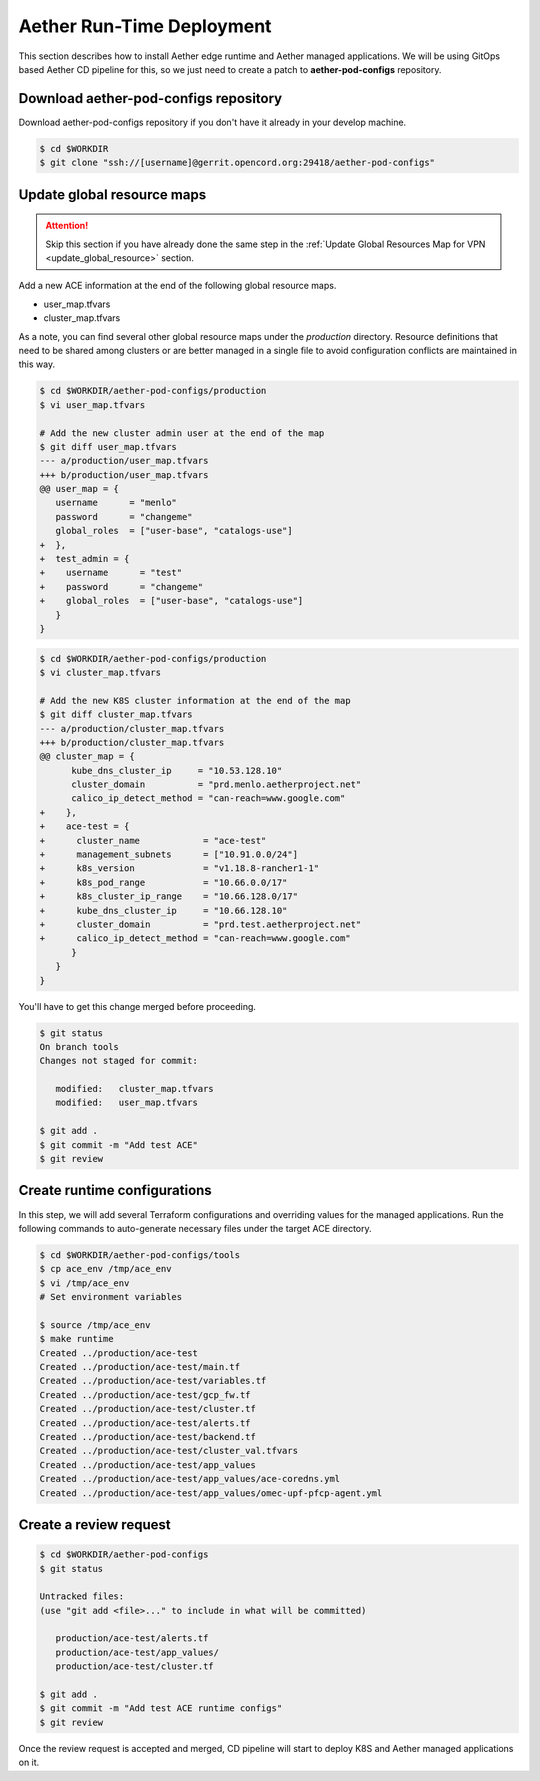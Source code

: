 ..
   SPDX-FileCopyrightText: © 2020 Open Networking Foundation <support@opennetworking.org>
   SPDX-License-Identifier: Apache-2.0

==========================
Aether Run-Time Deployment
==========================
This section describes how to install Aether edge runtime and Aether managed applications.
We will be using GitOps based Aether CD pipeline for this,
so we just need to create a patch to **aether-pod-configs** repository.

Download aether-pod-configs repository
======================================
Download aether-pod-configs repository if you don't have it already in your develop machine.

.. code-block:: shell

   $ cd $WORKDIR
   $ git clone "ssh://[username]@gerrit.opencord.org:29418/aether-pod-configs"

Update global resource maps
===========================
.. attention::

   Skip this section if you have already done the same step in the
   :ref:`Update Global Resources Map for VPN <update_global_resource>` section.

Add a new ACE information at the end of the following global resource maps.

* user_map.tfvars
* cluster_map.tfvars

As a note, you can find several other global resource maps under the `production` directory.
Resource definitions that need to be shared among clusters or are better managed in a
single file to avoid configuration conflicts are maintained in this way.

.. code-block:: diff

   $ cd $WORKDIR/aether-pod-configs/production
   $ vi user_map.tfvars

   # Add the new cluster admin user at the end of the map
   $ git diff user_map.tfvars
   --- a/production/user_map.tfvars
   +++ b/production/user_map.tfvars
   @@ user_map = {
      username      = "menlo"
      password      = "changeme"
      global_roles  = ["user-base", "catalogs-use"]
   +  },
   +  test_admin = {
   +    username      = "test"
   +    password      = "changeme"
   +    global_roles  = ["user-base", "catalogs-use"]
      }
   }

.. code-block:: diff

   $ cd $WORKDIR/aether-pod-configs/production
   $ vi cluster_map.tfvars

   # Add the new K8S cluster information at the end of the map
   $ git diff cluster_map.tfvars
   --- a/production/cluster_map.tfvars
   +++ b/production/cluster_map.tfvars
   @@ cluster_map = {
         kube_dns_cluster_ip     = "10.53.128.10"
         cluster_domain          = "prd.menlo.aetherproject.net"
         calico_ip_detect_method = "can-reach=www.google.com"
   +    },
   +    ace-test = {
   +      cluster_name            = "ace-test"
   +      management_subnets      = ["10.91.0.0/24"]
   +      k8s_version             = "v1.18.8-rancher1-1"
   +      k8s_pod_range           = "10.66.0.0/17"
   +      k8s_cluster_ip_range    = "10.66.128.0/17"
   +      kube_dns_cluster_ip     = "10.66.128.10"
   +      cluster_domain          = "prd.test.aetherproject.net"
   +      calico_ip_detect_method = "can-reach=www.google.com"
         }
      }
   }

You'll have to get this change merged before proceeding.

.. code-block:: shell

   $ git status
   On branch tools
   Changes not staged for commit:

      modified:   cluster_map.tfvars
      modified:   user_map.tfvars

   $ git add .
   $ git commit -m "Add test ACE"
   $ git review

Create runtime configurations
=============================
In this step, we will add several Terraform configurations and overriding values for the managed applications.
Run the following commands to auto-generate necessary files under the target ACE directory.

.. code-block:: shell

   $ cd $WORKDIR/aether-pod-configs/tools
   $ cp ace_env /tmp/ace_env
   $ vi /tmp/ace_env
   # Set environment variables

   $ source /tmp/ace_env
   $ make runtime
   Created ../production/ace-test
   Created ../production/ace-test/main.tf
   Created ../production/ace-test/variables.tf
   Created ../production/ace-test/gcp_fw.tf
   Created ../production/ace-test/cluster.tf
   Created ../production/ace-test/alerts.tf
   Created ../production/ace-test/backend.tf
   Created ../production/ace-test/cluster_val.tfvars
   Created ../production/ace-test/app_values
   Created ../production/ace-test/app_values/ace-coredns.yml
   Created ../production/ace-test/app_values/omec-upf-pfcp-agent.yml

Create a review request
=======================
.. code-block:: shell

   $ cd $WORKDIR/aether-pod-configs
   $ git status

   Untracked files:
   (use "git add <file>..." to include in what will be committed)

      production/ace-test/alerts.tf
      production/ace-test/app_values/
      production/ace-test/cluster.tf

   $ git add .
   $ git commit -m "Add test ACE runtime configs"
   $ git review

Once the review request is accepted and merged,
CD pipeline will start to deploy K8S and Aether managed applications on it.
